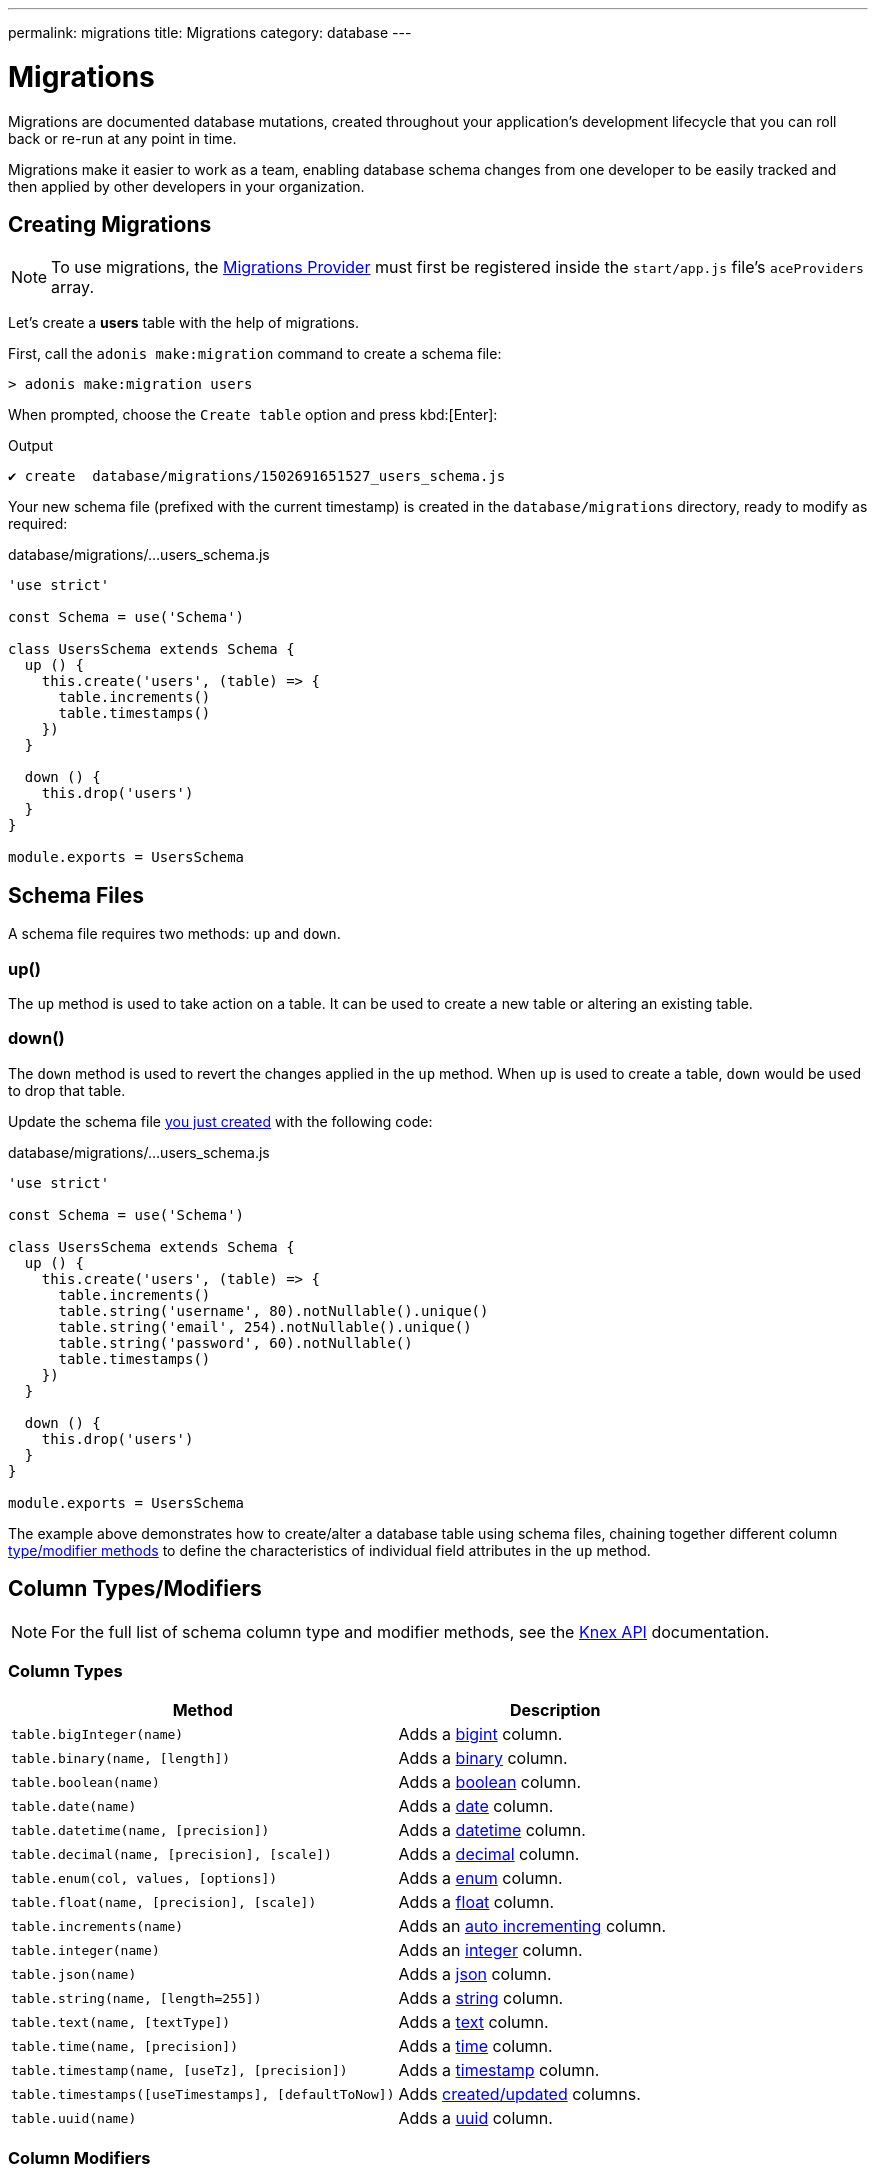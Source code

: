 ---
permalink: migrations
title: Migrations
category: database
---

= Migrations

toc::[]

Migrations are documented database mutations, created throughout your application's development lifecycle that you can roll back or re-run at any point in time.

Migrations make it easier to work as a team, enabling database schema changes from one developer to be easily tracked and then applied by other developers in your organization.

== Creating Migrations

NOTE: To use migrations, the link:database#_setup[Migrations Provider] must first be registered inside the `start/app.js` file's `aceProviders` array.

Let's create a *users* table with the help of migrations.

First, call the `adonis make:migration` command to create a schema file:

[source, bash]
----
> adonis make:migration users
----

When prompted, choose the `Create table` option and press kbd:[Enter]:

.Output
[source, bash]
----
✔ create  database/migrations/1502691651527_users_schema.js
----

Your new schema file (prefixed with the current timestamp) is created in the `database/migrations` directory, ready to modify as required:

.database/migrations/...users_schema.js
[source, js]
----
'use strict'

const Schema = use('Schema')

class UsersSchema extends Schema {
  up () {
    this.create('users', (table) => {
      table.increments()
      table.timestamps()
    })
  }

  down () {
    this.drop('users')
  }
}

module.exports = UsersSchema
----

== Schema Files

A schema file requires two methods: `up` and `down`.

=== up()

The `up` method is used to take action on a table. It can be used to create a new table or altering an existing table.

=== down()

The `down` method is used to revert the changes applied in the `up` method. When `up` is used to create a table, `down` would be used to drop that table.

Update the schema file link:#_creating_migrations[you just created] with the following code:

.database/migrations/...users_schema.js
[source, js]
----
'use strict'

const Schema = use('Schema')

class UsersSchema extends Schema {
  up () {
    this.create('users', (table) => {
      table.increments()
      table.string('username', 80).notNullable().unique()
      table.string('email', 254).notNullable().unique()
      table.string('password', 60).notNullable()
      table.timestamps()
    })
  }

  down () {
    this.drop('users')
  }
}

module.exports = UsersSchema
----

The example above demonstrates how to create/alter a database table using schema files, chaining together different column link:#_column_typesmodifiers[type/modifier methods] to define the characteristics of individual field attributes in the `up` method.

== Column Types/Modifiers

NOTE: For the full list of schema column type and modifier methods, see the link:https://knexjs.org/#Schema-Building[Knex API, window="_blank"] documentation.

=== Column Types
[options="header", cols="55, 45"]
|====
| Method | Description
| `table.bigInteger(name)` | Adds a link:https://knexjs.org/#Schema-bigInteger[bigint, window="blank"] column.
| `table.binary(name, [length])` | Adds a link:https://knexjs.org/#Schema-binary[binary, window="blank"] column.
| `table.boolean(name)` | Adds a link:https://knexjs.org/#Schema-boolean[boolean, window="blank"] column.
| `table.date(name)` | Adds a link:https://knexjs.org/#Schema-date[date, window="blank"] column.
| `table.datetime(name, [precision])` | Adds a link:https://knexjs.org/#Schema-datetime[datetime, window="blank"] column.
| `table.decimal(name, [precision], [scale])` | Adds a link:https://knexjs.org/#Schema-decimal[decimal, window="blank"] column.
| `table.enum(col, values, [options])` | Adds a link:https://knexjs.org/#Schema-enum[enum, window="blank"] column.
| `table.float(name, [precision], [scale])` | Adds a link:https://knexjs.org/#Schema-float[float, window="blank"] column.
| `table.increments(name)` | Adds an link:https://knexjs.org/#Schema-increments[auto incrementing, window="_blank"] column.
| `table.integer(name)` | Adds an link:https://knexjs.org/#Schema-integer[integer, window="blank"] column.
| `table.json(name)` | Adds a link:https://knexjs.org/#Schema-json[json, window="blank"] column.
| `table.string(name, [length=255])` | Adds a link:https://knexjs.org/#Schema-string[string, window="blank"] column.
| `table.text(name, [textType])` | Adds a link:https://knexjs.org/#Schema-text[text, window="blank"] column.
| `table.time(name, [precision])` | Adds a link:https://knexjs.org/#Schema-time[time, window="blank"] column.
| `table.timestamp(name, [useTz], [precision])` | Adds a link:https://knexjs.org/#Schema-timestamp[timestamp, window="blank"] column.
| `table.timestamps([useTimestamps], [defaultToNow])` | Adds link:https://knexjs.org/#Schema-timestamps[created/updated, window="blank"] columns.
| `table.uuid(name)` | Adds a link:https://knexjs.org/#Schema-uuid[uuid, window="blank"] column.
|====

=== Column Modifiers
[options="header", cols="40, 60"]
|====
| Method | Description
| `.after(field)` | Set column to be inserted link:https://knexjs.org/#Schema-after[after, window="blank"] `field`.
| `.alter()` | Marks the column as an link:https://knexjs.org/#Schema-alter[alter/modify, window="blank"].
| `.collate(collation)` | Set column link:https://knexjs.org/#Chainable[collation, window="blank"] (e.g. `utf8_unicode_ci`).
| `.comment(value)` | Set column link:https://knexjs.org/#Schema-comment[comment, window="blank"].
| `.defaultTo(value)` | Set column link:https://knexjs.org/#Schema-defaultTo[default value, window="blank"].
| `.first()` | Set column to be inserted at the link:https://knexjs.org/#Schema-first[first position, window="blank"].
| `.index([indexName], [indexType])` | Specifies column as an link:https://knexjs.org/#Chainable[index, window="blank"].
| `.inTable(table)` | Set link:https://knexjs.org/#Schema-inTable[foreign key table, window="blank"] (chain after `.references`).
| `.notNullable()` | Set column to link:https://knexjs.org/#Schema-notNullable[not null, window="blank"].
| `.nullable()` | Set column to be link:https://knexjs.org/#Schema-nullable[nullable, window="blank"].
| `.primary([constraintName])` | Set column as the link:https://knexjs.org/#Schema-primary[primary key, window="blank"] for a table.
| `.references(column)` | Set link:https://knexjs.org/#Schema-references[foreign key column, window="blank"].
| `.unique()` | Set column as link:https://knexjs.org/#Chainable[unique, window="blank"].
| `.unsigned()` | Set column to link:https://knexjs.org/#Schema-unsigned[unsigned, window="blank"] (if integer).
|====

== Multiple Connections
Schema files can use a different connection by defining a `connection` getter (ensure your different connection exists inside the `config/database.js` file):

.database/migrations/...users_schema.js
[source, js]
----
const Schema = use('Schema')

class UsersSchema extends Schema {
  static get connection () {
    return 'mysql'
  }

  // ...
}

module.exports = UsersSchema
----

NOTE: The database table `adonis_schema` is always created inside the default connection database to manage the lifecycle of migrations (there is no option to override it).

== Run Migrations
We need to call the `migration:run` command to run migrations (which executes the `up` method on all pending migration files):

[source, bash]
----
> adonis migration:run
----

.Output
[source, bash]
----
migrate: 1502691651527_users_schema.js
Database migrated successfully in 117 ms
----

== Migration Status
You can check the status of all migrations by running the following command:

[source, bash]
----
> adonis migration:status
----

link:http://res.cloudinary.com/adonisjs/image/upload/q_100/v1502694030/migration-status_zajqib.jpg[image:http://res.cloudinary.com/adonisjs/image/upload/q_100/v1502694030/migration-status_zajqib.jpg[], window="_blank"]

TIP: The *batch* value exists as a reference you can use to limit rollbacks at a later time.

That is how migrations work under the hood:

1. Calling `adonis migration:run` runs all pending schema files and assigns them to a new batch.
2. Once a batch of migration files are run, they are not run again.
3. Calling `adonis migration:rollback` rollbacks the last batch of migrations in reverse order.

TIP: Don't create multiple tables in a single schema file. Instead, create a new file for each database change. This way you keep your database atomic and can roll back to any version.

== Migration Commands
Below is the list of available migration commands.

=== Command List
[options="header"]
|====
| Command  | Description
| `make:migration` | Create a new migration file.
| `migration:run` | Run all pending migrations.
| `migration:rollback` | Rollback last set of migrations.
| `migration:refresh` | Rollback all migrations to the `0` batch then re-run them from the start.
| `migration:reset` | Rollback all migrations to the `0` batch.
| `migration:status` | Get the status of all the migrations.
|====


=== Command Help
For detailed command options, append `--help` to a each migration command:


[source, bash]
----
> adonis migration:run --help
----

.Output
[source, bash]
----
Usage:
  migration:run [options]

Options:
  -f, --force   Forcefully run migrations in production
  -s, --silent  Silent the migrations output
  --seed        Seed the database after migration finished
  --log         Log SQL queries instead of executing them

About:
  Run all pending migrations
----

== Schema Table API
Below is the list of schema methods available to interact with database tables.

==== create
Create a new database table:

[source, js]
----
up () {
  this.create('users', (table) => {
  })
}
----

==== createIfNotExists
Create a new database table (only if it doesn't exist):

[source, js]
----
up () {
  this.createIfNotExists('users', (table) => {
  })
}
----

==== rename(from, to)
Rename an existing database table:

[source, js]
----
up () {
  this.rename('users', 'my_users')
}
----

==== drop
Drop a database table:

[source, js]
----
down () {
  this.drop('users')
}
----

==== dropIfExists
Drop a database table (only if it exists):

[source, js]
----
down () {
  this.dropIfExists('users')
}
----

==== alter
Select a database table for alteration:

[source, js]
----
up () {
  this.alter('users', (table) => {
    // add new columns or remove existing
  })
}
----

==== raw
Run an arbitrary SQL query:

[source, js]
----
up () {
  this
    .raw("SET sql_mode='TRADITIONAL'")
    .table('users', (table) => {
      table.dropColumn('name')
      table.string('first_name')
      table.string('last_name')
    })
}
----

==== hasTable
Returns whether a table exists or not (this is an `async` method):

[source, js]
----
async up () {
  const exists = await this.hasTable('users')

  if (!exists)  {
    this.create('up', (table) => {
    })
  }
}
----

== Extensions
Below is the list of extension methods you can execute when running migrations.

NOTE: Extensions only work with a PostgreSQL database.

==== createExtension(extensionName)
Create a database extension:

[source, javascript]
----
class UserSchema {
  up () {
    this.createExtension('postgis')
  }
}
----

==== createExtensionIfNotExists(extensionName)
Create a database extension (only if doesn't exist):

[source, javascript]
----
class UserSchema {
  up () {
    this.createExtensionIfNotExists('postgis')
  }
}
----

==== dropExtension(extensioName)
Drop a database extension:

[source, javascript]
----
class UserSchema {
  down () {
    this.dropExtension('postgis')
  }
}
----

==== dropExtensionIfExists(extensionName)
Drop a database extension (only if it exists):

[source, javascript]
----
class UserSchema {
  down () {
    this.dropExtensionIfExists('postgis')
  }
}
----

== Executing Arbitrary Code
Commands written inside the `up` and `down` methods are scheduled to be executed later inside a migration.

If you need to execute *arbitrary* database commands, wrap them inside the `schedule` function:


[source, javascript]
----
class UserSchema {
  up () {
    // create new table
    this.create('new_users', (table) => {
    })

    // copy data
    this.schedule(async (trx) => {
      const users = await Database.table('users').transacting(trx)
      await Database.table('new_users').transacting(trx).insert(users)
    })

    // drop old table
    this.drop('users')
  }
}
----

NOTE: The `schedule` method receives a *transaction object*. It is important to run all database commands inside the same transaction, otherwise your queries will hang forever.

== Schema Builder API
The schema builder API uses the link:http://knexjs.org/#Schema-Building[Knex API, window="_blank"], so make sure to read their documentation for more information.

==== fn.now()
Knex has a method called link:http://knexjs.org/#Schema-timestamp[knex.fn.now(), window="_blank"], which is used to set the current timestamp on the database field.

In AdonisJs, you reference this method as `this.fn.now()`:

[source, js]
----
up () {
  this.table('users', (table) => {
    table.timestamp('created_at').defaultTo(this.fn.now())
  })
}
----

